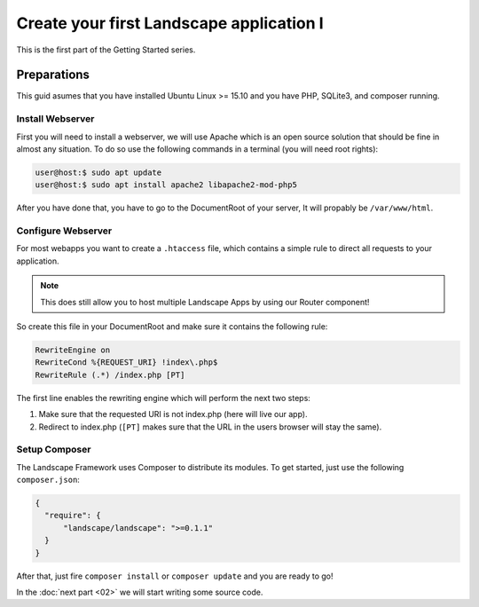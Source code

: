 Create your first Landscape application I
=========================================

This is the first part of the Getting Started series.

Preparations
-------------

This guid asumes that you have installed Ubuntu Linux >= 15.10 and you have PHP,
SQLite3, and composer running.

Install Webserver
~~~~~~~~~~~~~~~~~

First you will need to install a webserver, we will use Apache which is an
open source solution that should be fine in almost any situation. To do so use
the following commands in a terminal (you will need root rights):

.. code-block:: bash

  user@host:$ sudo apt update
  user@host:$ sudo apt install apache2 libapache2-mod-php5

After you have done that, you have to go to the DocumentRoot of your server, It
will propably be ``/var/www/html``.

Configure Webserver
~~~~~~~~~~~~~~~~~~~

For most webapps you want to create a ``.htaccess`` file, which contains a simple
rule to direct all requests to your application.

.. note::
  This does still allow you to host multiple Landscape Apps by using our Router
  component!

So create this file in your DocumentRoot and make sure it contains the following
rule:

.. code-block:: bash

  RewriteEngine on
  RewriteCond %{REQUEST_URI} !index\.php$
  RewriteRule (.*) /index.php [PT]

The first line enables the rewriting engine which will perform the next two steps:

#. Make sure that the requested URI is not index.php (here will live our app).
#. Redirect to index.php (``[PT]`` makes sure that the URL in the users browser
   will stay the same).

Setup Composer
~~~~~~~~~~~~~~

The Landscape Framework uses Composer to distribute its modules. To get started,
just use the following ``composer.json``:

.. code-block:: json

  {
    "require": {
        "landscape/landscape": ">=0.1.1"
    }
  }

After that, just fire ``composer install`` or ``composer update`` and you are
ready to go!

In the :doc:`next part <02>` we will start writing some source code.
